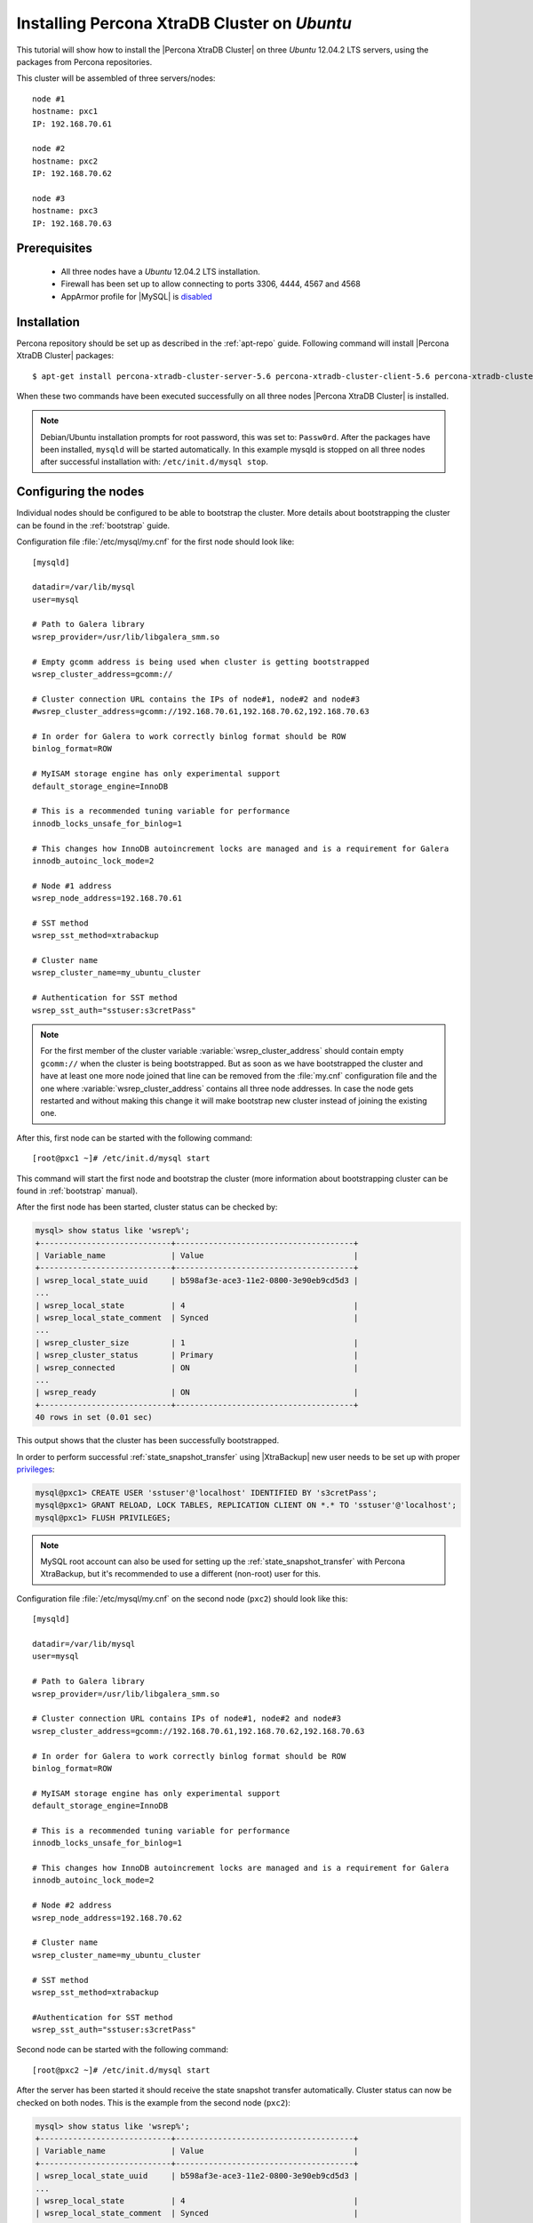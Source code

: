 .. _ubuntu_howto:

Installing Percona XtraDB Cluster on *Ubuntu*
=============================================

This tutorial will show how to install the |Percona XtraDB Cluster| on three *Ubuntu* 12.04.2 LTS servers, using the packages from Percona repositories.

This cluster will be assembled of three servers/nodes: ::
 
  node #1
  hostname: pxc1
  IP: 192.168.70.61

  node #2
  hostname: pxc2
  IP: 192.168.70.62

  node #3
  hostname: pxc3
  IP: 192.168.70.63

Prerequisites 
-------------

 * All three nodes have a *Ubuntu* 12.04.2 LTS installation. 
 
 * Firewall has been set up to allow connecting to ports 3306, 4444, 4567 and 4568

 * AppArmor profile for |MySQL| is `disabled <http://www.mysqlperformanceblog.com/2012/12/20/percona-xtradb-cluster-selinux-is-not-always-the-culprit/>`_ 

Installation
------------

Percona repository should be set up as described in the :ref:`apt-repo` guide. Following command will install |Percona XtraDB Cluster| packages: :: 

  $ apt-get install percona-xtradb-cluster-server-5.6 percona-xtradb-cluster-client-5.6 percona-xtradb-cluster-galera-3.x

When these two commands have been executed successfully on all three nodes |Percona XtraDB Cluster| is installed.

.. note:: 

 Debian/Ubuntu installation prompts for root password, this was set to: ``Passw0rd``. After the packages have been installed, ``mysqld`` will be started automatically. In this example mysqld is stopped on all three nodes after successful installation with: ``/etc/init.d/mysql stop``.

Configuring the nodes
---------------------

Individual nodes should be configured to be able to bootstrap the cluster. More details about bootstrapping the cluster can be found in the :ref:`bootstrap` guide.

Configuration file :file:`/etc/mysql/my.cnf` for the first node should look like: ::

  [mysqld]

  datadir=/var/lib/mysql
  user=mysql

  # Path to Galera library
  wsrep_provider=/usr/lib/libgalera_smm.so

  # Empty gcomm address is being used when cluster is getting bootstrapped
  wsrep_cluster_address=gcomm://

  # Cluster connection URL contains the IPs of node#1, node#2 and node#3
  #wsrep_cluster_address=gcomm://192.168.70.61,192.168.70.62,192.168.70.63

  # In order for Galera to work correctly binlog format should be ROW
  binlog_format=ROW

  # MyISAM storage engine has only experimental support
  default_storage_engine=InnoDB

  # This is a recommended tuning variable for performance
  innodb_locks_unsafe_for_binlog=1

  # This changes how InnoDB autoincrement locks are managed and is a requirement for Galera
  innodb_autoinc_lock_mode=2

  # Node #1 address
  wsrep_node_address=192.168.70.61

  # SST method
  wsrep_sst_method=xtrabackup

  # Cluster name
  wsrep_cluster_name=my_ubuntu_cluster

  # Authentication for SST method
  wsrep_sst_auth="sstuser:s3cretPass"

.. note:: For the first member of the cluster variable :variable:`wsrep_cluster_address` should contain empty ``gcomm://`` when the cluster is being bootstrapped. But as soon as we have bootstrapped the cluster and have at least one more node joined that line can be removed from the :file:`my.cnf` configuration file and the one where :variable:`wsrep_cluster_address` contains all three node addresses. In case the node gets restarted and without making this change it will make bootstrap new cluster instead of joining the existing one.

After this, first node can be started with the following command: ::

  [root@pxc1 ~]# /etc/init.d/mysql start
 
This command will start the first node and bootstrap the cluster (more information about bootstrapping cluster can be found in :ref:`bootstrap` manual).

After the first node has been started, cluster status can be checked by: 

.. code-block:: mysql 

  mysql> show status like 'wsrep%';
  +----------------------------+--------------------------------------+
  | Variable_name              | Value                                |
  +----------------------------+--------------------------------------+
  | wsrep_local_state_uuid     | b598af3e-ace3-11e2-0800-3e90eb9cd5d3 |
  ...
  | wsrep_local_state          | 4                                    |
  | wsrep_local_state_comment  | Synced                               |
  ...
  | wsrep_cluster_size         | 1                                    |
  | wsrep_cluster_status       | Primary                              |
  | wsrep_connected            | ON                                   |
  ...
  | wsrep_ready                | ON                                   |
  +----------------------------+--------------------------------------+
  40 rows in set (0.01 sec)

This output shows that the cluster has been successfully bootstrapped. 

In order to perform successful :ref:`state_snapshot_transfer` using |XtraBackup| new user needs to be set up with proper `privileges <http://www.percona.com/doc/percona-xtrabackup/innobackupex/privileges.html#permissions-and-privileges-needed>`_: 

.. code-block:: mysql

  mysql@pxc1> CREATE USER 'sstuser'@'localhost' IDENTIFIED BY 's3cretPass';
  mysql@pxc1> GRANT RELOAD, LOCK TABLES, REPLICATION CLIENT ON *.* TO 'sstuser'@'localhost';
  mysql@pxc1> FLUSH PRIVILEGES;


.. note:: 

 MySQL root account can also be used for setting up the :ref:`state_snapshot_transfer` with Percona XtraBackup, but it's recommended to use a different (non-root) user for this.

Configuration file :file:`/etc/mysql/my.cnf` on the second node (``pxc2``) should look like this: ::

  [mysqld]

  datadir=/var/lib/mysql
  user=mysql

  # Path to Galera library
  wsrep_provider=/usr/lib/libgalera_smm.so

  # Cluster connection URL contains IPs of node#1, node#2 and node#3
  wsrep_cluster_address=gcomm://192.168.70.61,192.168.70.62,192.168.70.63

  # In order for Galera to work correctly binlog format should be ROW
  binlog_format=ROW

  # MyISAM storage engine has only experimental support
  default_storage_engine=InnoDB

  # This is a recommended tuning variable for performance
  innodb_locks_unsafe_for_binlog=1

  # This changes how InnoDB autoincrement locks are managed and is a requirement for Galera
  innodb_autoinc_lock_mode=2

  # Node #2 address
  wsrep_node_address=192.168.70.62

  # Cluster name
  wsrep_cluster_name=my_ubuntu_cluster

  # SST method
  wsrep_sst_method=xtrabackup

  #Authentication for SST method
  wsrep_sst_auth="sstuser:s3cretPass"
 
Second node can be started with the following command: ::

  [root@pxc2 ~]# /etc/init.d/mysql start

After the server has been started it should receive the state snapshot transfer automatically. Cluster status can now be checked on both nodes. This is the example from the second node (``pxc2``): 

.. code-block:: mysql 

  mysql> show status like 'wsrep%';
  +----------------------------+--------------------------------------+
  | Variable_name              | Value                                |
  +----------------------------+--------------------------------------+
  | wsrep_local_state_uuid     | b598af3e-ace3-11e2-0800-3e90eb9cd5d3 |
  ...
  | wsrep_local_state          | 4                                    |
  | wsrep_local_state_comment  | Synced                               |
  ...
  | wsrep_cluster_size         | 2                                    |
  | wsrep_cluster_status       | Primary                              |
  | wsrep_connected            | ON                                   |
  ...
  | wsrep_ready                | ON                                   |
  +----------------------------+--------------------------------------+
  40 rows in set (0.01 sec)

This output shows that the new node has been successfully added to the cluster. 

MySQL configuration file :file:`/etc/mysql/my.cnf` on the third node (``pxc3``) should look like this: ::

  [mysqld]

  datadir=/var/lib/mysql
  user=mysql

  # Path to Galera library
  wsrep_provider=/usr/lib/libgalera_smm.so

  # Cluster connection URL contains IPs of node#1, node#2 and node#3
  wsrep_cluster_address=gcomm://192.168.70.61,192.168.70.62,192.168.70.63

  # In order for Galera to work correctly binlog format should be ROW
  binlog_format=ROW

  # MyISAM storage engine has only experimental support
  default_storage_engine=InnoDB

  # This is a recommended tuning variable for performance
  innodb_locks_unsafe_for_binlog=1

  # This changes how InnoDB autoincrement locks are managed and is a requirement for Galera
  innodb_autoinc_lock_mode=2

  # Node #3 address
  wsrep_node_address=192.168.70.63

  # Cluster name
  wsrep_cluster_name=my_ubuntu_cluster

  # SST method
  wsrep_sst_method=xtrabackup

  #Authentication for SST method
  wsrep_sst_auth="sstuser:s3cretPass"

Third node can now be started with the following command: :: 

  [root@pxc3 ~]# /etc/init.d/mysql start

After the server has been started it should receive the SST same as the second node. Cluster status can now be checked on both nodes. This is the example from the third node (``pxc3``): 

.. code-block:: mysql 

  mysql> show status like 'wsrep%';
  +----------------------------+--------------------------------------+
  | Variable_name              | Value                                |
  +----------------------------+--------------------------------------+
  | wsrep_local_state_uuid     | b598af3e-ace3-11e2-0800-3e90eb9cd5d3 |
  ...
  | wsrep_local_state          | 4                                    |
  | wsrep_local_state_comment  | Synced                               |
  ...
  | wsrep_cluster_size         | 3                                    |
  | wsrep_cluster_status       | Primary                              |
  | wsrep_connected            | ON                                   |
  ...
  | wsrep_ready                | ON                                   |
  +----------------------------+--------------------------------------+
  40 rows in set (0.01 sec)

This output confirms that the third node has joined the cluster.

Testing the replication
-----------------------

Although the password change from the first node has replicated successfully, this example will show that writing on any node will replicate to the whole cluster. In order to check this, new database will be created on second node and table for that database will be created on the third node.

Creating the new database on the second node: 

.. code-block:: mysql 

  mysql@pxc2> CREATE DATABASE percona;
  Query OK, 1 row affected (0.01 sec)

Creating the ``example`` table on the third node: 
  
.. code-block:: mysql 

  mysql@pxc3> USE percona;
  Database changed

  mysql@pxc3> CREATE TABLE example (node_id INT PRIMARY KEY, node_name VARCHAR(30));
  Query OK, 0 rows affected (0.05 sec)

Inserting records on the first node: 

.. code-block:: mysql 

  mysql@pxc1> INSERT INTO percona.example VALUES (1, 'percona1');
  Query OK, 1 row affected (0.02 sec)

Retrieving all the rows from that table on the second node: 

.. code-block:: mysql 

  mysql@pxc2> SELECT * FROM percona.example;
  +---------+-----------+
  | node_id | node_name |
  +---------+-----------+
  |       1 | percona1  |
  +---------+-----------+
  1 row in set (0.00 sec)

This small example shows that all nodes in the cluster are synchronized and working as intended.
